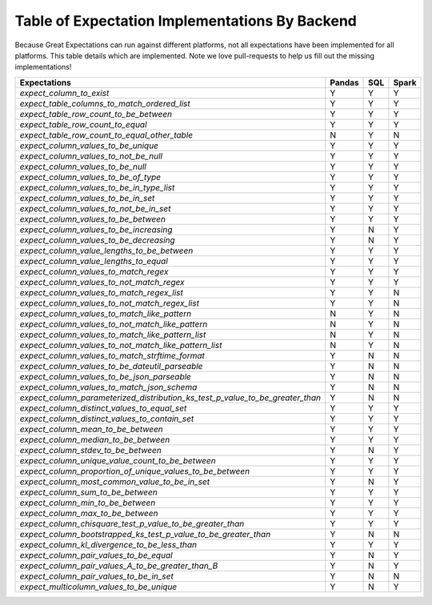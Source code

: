 .. cssclass:: widetable

.. _implemented_expectations:

Table of Expectation Implementations By Backend
=================================================

Because Great Expectations can run against different platforms, not all expectations have been implemented
for all platforms. This table details which are implemented. Note we love pull-requests to help us fill
out the missing implementations!


+------------------------------------------------------------------------------+------------+---------+-----------+
|                                **Expectations**                              | **Pandas** | **SQL** | **Spark** |
+------------------------------------------------------------------------------+------------+---------+-----------+
|`expect_column_to_exist`                                                      | Y          | Y       | Y         |
+------------------------------------------------------------------------------+------------+---------+-----------+
|`expect_table_columns_to_match_ordered_list`                                  | Y          | Y       | Y         |
+------------------------------------------------------------------------------+------------+---------+-----------+
|`expect_table_row_count_to_be_between`                                        | Y          | Y       | Y         |
+------------------------------------------------------------------------------+------------+---------+-----------+
|`expect_table_row_count_to_equal`                                             | Y          | Y       | Y         |
+------------------------------------------------------------------------------+------------+---------+-----------+
|`expect_table_row_count_to_equal_other_table`                                 | N          | Y       | N         |
+------------------------------------------------------------------------------+------------+---------+-----------+
|`expect_column_values_to_be_unique`                                           | Y          | Y       | Y         |
+------------------------------------------------------------------------------+------------+---------+-----------+
|`expect_column_values_to_not_be_null`                                         | Y          | Y       | Y         |
+------------------------------------------------------------------------------+------------+---------+-----------+
|`expect_column_values_to_be_null`                                             | Y          | Y       | Y         |
+------------------------------------------------------------------------------+------------+---------+-----------+
|`expect_column_values_to_be_of_type`                                          | Y          | Y       | Y         |
+------------------------------------------------------------------------------+------------+---------+-----------+
|`expect_column_values_to_be_in_type_list`                                     | Y          | Y       | Y         |
+------------------------------------------------------------------------------+------------+---------+-----------+
|`expect_column_values_to_be_in_set`                                           | Y          | Y       | Y         |
+------------------------------------------------------------------------------+------------+---------+-----------+
|`expect_column_values_to_not_be_in_set`                                       | Y          | Y       | Y         |
+------------------------------------------------------------------------------+------------+---------+-----------+
|`expect_column_values_to_be_between`                                          | Y          | Y       | Y         |
+------------------------------------------------------------------------------+------------+---------+-----------+
|`expect_column_values_to_be_increasing`                                       | Y          | N       | Y         |
+------------------------------------------------------------------------------+------------+---------+-----------+
|`expect_column_values_to_be_decreasing`                                       | Y          | N       | Y         |
+------------------------------------------------------------------------------+------------+---------+-----------+
|`expect_column_value_lengths_to_be_between`                                   | Y          | Y       | Y         |
+------------------------------------------------------------------------------+------------+---------+-----------+
|`expect_column_value_lengths_to_equal`                                        | Y          | Y       | Y         |
+------------------------------------------------------------------------------+------------+---------+-----------+
|`expect_column_values_to_match_regex`                                         | Y          | Y       | Y         |
+------------------------------------------------------------------------------+------------+---------+-----------+
|`expect_column_values_to_not_match_regex`                                     | Y          | Y       | Y         |
+------------------------------------------------------------------------------+------------+---------+-----------+
|`expect_column_values_to_match_regex_list`                                    | Y          | Y       | N         |
+------------------------------------------------------------------------------+------------+---------+-----------+
|`expect_column_values_to_not_match_regex_list`                                | Y          | Y       | N         |
+------------------------------------------------------------------------------+------------+---------+-----------+
|`expect_column_values_to_match_like_pattern`                                  | N          | Y       | N         |
+------------------------------------------------------------------------------+------------+---------+-----------+
|`expect_column_values_to_not_match_like_pattern`                              | N          | Y       | N         |
+------------------------------------------------------------------------------+------------+---------+-----------+
|`expect_column_values_to_match_like_pattern_list`                             | N          | Y       | N         |
+------------------------------------------------------------------------------+------------+---------+-----------+
|`expect_column_values_to_not_match_like_pattern_list`                         | N          | Y       | N         |
+------------------------------------------------------------------------------+------------+---------+-----------+
|`expect_column_values_to_match_strftime_format`                               | Y          | N       | N         |
+------------------------------------------------------------------------------+------------+---------+-----------+
|`expect_column_values_to_be_dateutil_parseable`                               | Y          | N       | N         |
+------------------------------------------------------------------------------+------------+---------+-----------+
|`expect_column_values_to_be_json_parseable`                                   | Y          | N       | N         |
+------------------------------------------------------------------------------+------------+---------+-----------+
|`expect_column_values_to_match_json_schema`                                   | Y          | N       | N         |
+------------------------------------------------------------------------------+------------+---------+-----------+
|`expect_column_parameterized_distribution_ks_test_p_value_to_be_greater_than` | Y          | N       | N         |
+------------------------------------------------------------------------------+------------+---------+-----------+
|`expect_column_distinct_values_to_equal_set`                                  | Y          | Y       | Y         |
+------------------------------------------------------------------------------+------------+---------+-----------+
|`expect_column_distinct_values_to_contain_set`                                | Y          | Y       | Y         |
+------------------------------------------------------------------------------+------------+---------+-----------+
|`expect_column_mean_to_be_between`                                            | Y          | Y       | Y         |
+------------------------------------------------------------------------------+------------+---------+-----------+
|`expect_column_median_to_be_between`                                          | Y          | Y       | Y         |
+------------------------------------------------------------------------------+------------+---------+-----------+
|`expect_column_stdev_to_be_between`                                           | Y          | N       | Y         |
+------------------------------------------------------------------------------+------------+---------+-----------+
|`expect_column_unique_value_count_to_be_between`                              | Y          | Y       | Y         |
+------------------------------------------------------------------------------+------------+---------+-----------+
|`expect_column_proportion_of_unique_values_to_be_between`                     | Y          | Y       | Y         |
+------------------------------------------------------------------------------+------------+---------+-----------+
|`expect_column_most_common_value_to_be_in_set`                                | Y          | N       | Y         |
+------------------------------------------------------------------------------+------------+---------+-----------+
|`expect_column_sum_to_be_between`                                             | Y          | Y       | Y         |
+------------------------------------------------------------------------------+------------+---------+-----------+
|`expect_column_min_to_be_between`                                             | Y          | Y       | Y         |
+------------------------------------------------------------------------------+------------+---------+-----------+
|`expect_column_max_to_be_between`                                             | Y          | Y       | Y         |
+------------------------------------------------------------------------------+------------+---------+-----------+
|`expect_column_chisquare_test_p_value_to_be_greater_than`                     | Y          | Y       | Y         |
+------------------------------------------------------------------------------+------------+---------+-----------+
|`expect_column_bootstrapped_ks_test_p_value_to_be_greater_than`               | Y          | N       | N         |
+------------------------------------------------------------------------------+------------+---------+-----------+
|`expect_column_kl_divergence_to_be_less_than`                                 | Y          | Y       | Y         |
+------------------------------------------------------------------------------+------------+---------+-----------+
|`expect_column_pair_values_to_be_equal`                                       | Y          | N       | Y         |
+------------------------------------------------------------------------------+------------+---------+-----------+
|`expect_column_pair_values_A_to_be_greater_than_B`                            | Y          | N       | Y         |
+------------------------------------------------------------------------------+------------+---------+-----------+
|`expect_column_pair_values_to_be_in_set`                                      | Y          | N       | N         |
+------------------------------------------------------------------------------+------------+---------+-----------+
|`expect_multicolumn_values_to_be_unique`                                      | Y          | N       | Y         |
+------------------------------------------------------------------------------+------------+---------+-----------+


